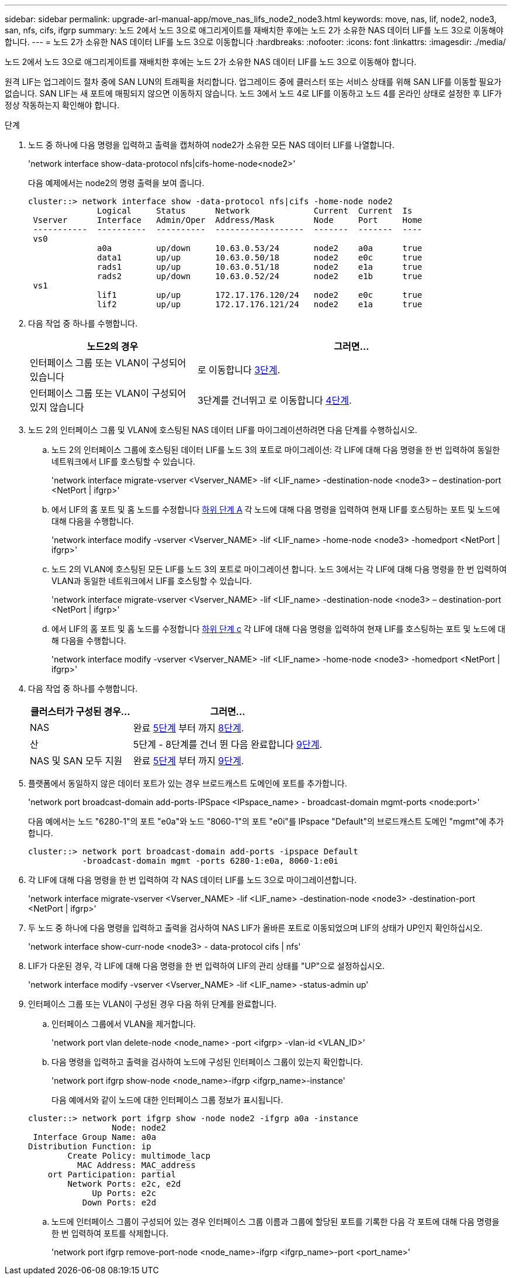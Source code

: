 ---
sidebar: sidebar 
permalink: upgrade-arl-manual-app/move_nas_lifs_node2_node3.html 
keywords: move, nas, lif, node2, node3, san, nfs, cifs, ifgrp 
summary: 노드 2에서 노드 3으로 애그리게이트를 재배치한 후에는 노드 2가 소유한 NAS 데이터 LIF를 노드 3으로 이동해야 합니다. 
---
= 노드 2가 소유한 NAS 데이터 LIF를 노드 3으로 이동합니다
:hardbreaks:
:nofooter: 
:icons: font
:linkattrs: 
:imagesdir: ./media/


[role="lead"]
노드 2에서 노드 3으로 애그리게이트를 재배치한 후에는 노드 2가 소유한 NAS 데이터 LIF를 노드 3으로 이동해야 합니다.

원격 LIF는 업그레이드 절차 중에 SAN LUN의 트래픽을 처리합니다. 업그레이드 중에 클러스터 또는 서비스 상태를 위해 SAN LIF를 이동할 필요가 없습니다. SAN LIF는 새 포트에 매핑되지 않으면 이동하지 않습니다. 노드 3에서 노드 4로 LIF를 이동하고 노드 4를 온라인 상태로 설정한 후 LIF가 정상 작동하는지 확인해야 합니다.

.단계
. [[step1]] 노드 중 하나에 다음 명령을 입력하고 출력을 캡처하여 node2가 소유한 모든 NAS 데이터 LIF를 나열합니다.
+
'network interface show-data-protocol nfs|cifs-home-node<node2>'

+
다음 예제에서는 node2의 명령 출력을 보여 줍니다.

+
[listing]
----
cluster::> network interface show -data-protocol nfs|cifs -home-node node2
              Logical     Status      Network             Current  Current  Is
 Vserver      Interface   Admin/Oper  Address/Mask        Node     Port     Home
 -----------  ----------  ----------  ------------------  -------  -------  ----
 vs0
              a0a         up/down     10.63.0.53/24       node2    a0a      true
              data1       up/up       10.63.0.50/18       node2    e0c      true
              rads1       up/up       10.63.0.51/18       node2    e1a      true
              rads2       up/down     10.63.0.52/24       node2    e1b      true
 vs1
              lif1        up/up       172.17.176.120/24   node2    e0c      true
              lif2        up/up       172.17.176.121/24   node2    e1a      true
----
. [[step2]] 다음 작업 중 하나를 수행합니다.
+
[cols="35,65"]
|===
| 노드2의 경우 | 그러면... 


| 인터페이스 그룹 또는 VLAN이 구성되어 있습니다 | 로 이동합니다 <<man_move_lif_2_3_step3,3단계>>. 


| 인터페이스 그룹 또는 VLAN이 구성되어 있지 않습니다 | 3단계를 건너뛰고 로 이동합니다 <<man_move_lif_2_3_step4,4단계>>. 
|===
. [[man_move_lif_2_3_step3]]노드 2의 인터페이스 그룹 및 VLAN에 호스팅된 NAS 데이터 LIF를 마이그레이션하려면 다음 단계를 수행하십시오.
+
.. [[man_move_lif_2_3_substeepa]] 노드 2의 인터페이스 그룹에 호스팅된 데이터 LIF를 노드 3의 포트로 마이그레이션: 각 LIF에 대해 다음 명령을 한 번 입력하여 동일한 네트워크에서 LIF를 호스팅할 수 있습니다.
+
'network interface migrate-vserver <Vserver_NAME> -lif <LIF_name> -destination-node <node3> – destination-port <NetPort | ifgrp>'

.. 에서 LIF의 홈 포트 및 홈 노드를 수정합니다 <<man_move_lif_2_3_substepa,하위 단계 A>> 각 노드에 대해 다음 명령을 입력하여 현재 LIF를 호스팅하는 포트 및 노드에 대해 다음을 수행합니다.
+
'network interface modify -vserver <Vserver_NAME> -lif <LIF_name> -home-node <node3> -homedport <NetPort | ifgrp>'

.. [[man_move_lif_2_3_substeepc]] 노드 2의 VLAN에 호스팅된 모든 LIF를 노드 3의 포트로 마이그레이션 합니다. 노드 3에서는 각 LIF에 대해 다음 명령을 한 번 입력하여 VLAN과 동일한 네트워크에서 LIF를 호스팅할 수 있습니다.
+
'network interface migrate-vserver <Vserver_NAME> -lif <LIF_name> -destination-node <node3> – destination-port <NetPort | ifgrp>'

.. 에서 LIF의 홈 포트 및 홈 노드를 수정합니다 <<man_move_lif_2_3_substepc,하위 단계 c>> 각 LIF에 대해 다음 명령을 입력하여 현재 LIF를 호스팅하는 포트 및 노드에 대해 다음을 수행합니다.
+
'network interface modify -vserver <Vserver_NAME> -lif <LIF_name> -home-node <node3> -homedport <NetPort | ifgrp>'



. [[man_move_lif_2_3_step4]] 다음 작업 중 하나를 수행합니다.
+
[cols="35,65"]
|===
| 클러스터가 구성된 경우... | 그러면... 


| NAS | 완료 <<man_move_lif_2_3_step5,5단계>> 부터 까지 <<man_move_lif_2_3_step8,8단계>>. 


| 산 | 5단계 - 8단계를 건너 뛴 다음 완료합니다 <<man_move_lif_2_3_step9,9단계>>. 


| NAS 및 SAN 모두 지원 | 완료 <<man_move_lif_2_3_step5,5단계>> 부터 까지 <<man_move_lif_2_3_step9,9단계>>. 
|===
. [[man_move_lif_2_3_step5]] 플랫폼에서 동일하지 않은 데이터 포트가 있는 경우 브로드캐스트 도메인에 포트를 추가합니다.
+
'network port broadcast-domain add-ports-IPSpace <IPspace_name> - broadcast-domain mgmt-ports <node:port>'

+
다음 예에서는 노드 "6280-1"의 포트 "e0a"와 노드 "8060-1"의 포트 "e0i"를 IPspace "Default"의 브로드캐스트 도메인 "mgmt"에 추가합니다.

+
[listing]
----
cluster::> network port broadcast-domain add-ports -ipspace Default
           -broadcast-domain mgmt -ports 6280-1:e0a, 8060-1:e0i
----
. [[step6]]각 LIF에 대해 다음 명령을 한 번 입력하여 각 NAS 데이터 LIF를 노드 3으로 마이그레이션합니다.
+
'network interface migrate-vserver <Vserver_NAME> -lif <LIF_name> -destination-node <node3> -destination-port <NetPort | ifgrp>'

. [[step7]] 두 노드 중 하나에 다음 명령을 입력하고 출력을 검사하여 NAS LIF가 올바른 포트로 이동되었으며 LIF의 상태가 UP인지 확인하십시오.
+
'network interface show-curr-node <node3> - data-protocol cifs | nfs'

. [[man_move_lif_2_3_step8]]LIF가 다운된 경우, 각 LIF에 대해 다음 명령을 한 번 입력하여 LIF의 관리 상태를 "UP"으로 설정하십시오.
+
'network interface modify -vserver <Vserver_NAME> -lif <LIF_name> -status-admin up'

. [[man_move_lif_2_3_step9]] 인터페이스 그룹 또는 VLAN이 구성된 경우 다음 하위 단계를 완료합니다.
+
.. 인터페이스 그룹에서 VLAN을 제거합니다.
+
'network port vlan delete-node <node_name> -port <ifgrp> -vlan-id <VLAN_ID>'

.. 다음 명령을 입력하고 출력을 검사하여 노드에 구성된 인터페이스 그룹이 있는지 확인합니다.
+
'network port ifgrp show-node <node_name>-ifgrp <ifgrp_name>-instance'

+
다음 예에서와 같이 노드에 대한 인터페이스 그룹 정보가 표시됩니다.

+
[listing]
----
cluster::> network port ifgrp show -node node2 -ifgrp a0a -instance
                 Node: node2
 Interface Group Name: a0a
Distribution Function: ip
        Create Policy: multimode_lacp
          MAC Address: MAC_address
    ort Participation: partial
        Network Ports: e2c, e2d
             Up Ports: e2c
           Down Ports: e2d
----
.. 노드에 인터페이스 그룹이 구성되어 있는 경우 인터페이스 그룹 이름과 그룹에 할당된 포트를 기록한 다음 각 포트에 대해 다음 명령을 한 번 입력하여 포트를 삭제합니다.
+
'network port ifgrp remove-port-node <node_name>-ifgrp <ifgrp_name>-port <port_name>'




